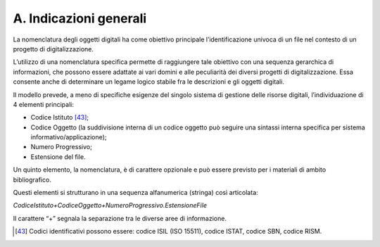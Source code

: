 .. _a.-indicazioni-generali-1:

A. Indicazioni generali
=======================

La nomenclatura degli oggetti digitali ha come obiettivo principale
l’identificazione univoca di un file nel contesto di un progetto di
digitalizzazione.

L’utilizzo di una nomenclatura specifica permette di raggiungere tale
obiettivo con una sequenza gerarchica di informazioni, che possono
essere adattate ai vari domini e alle peculiarità dei diversi progetti
di digitalizzazione. Essa consente anche di determinare un legame logico
stabile fra le descrizioni e gli oggetti digitali.

Il modello prevede, a meno di specifiche esigenze del singolo sistema di
gestione delle risorse digitali, l’individuazione di 4 elementi
principali:

-  Codice Istituto [43]_;

-  Codice Oggetto (la suddivisione interna di un codice oggetto può
   seguire una sintassi interna specifica per sistema
   informativo/applicazione);

-  Numero Progressivo;

-  Estensione del file.

Un quinto elemento, la nomenclatura, è di carattere opzionale e può
essere previsto per i materiali di ambito bibliografico.

Questi elementi si strutturano in una sequenza alfanumerica (stringa)
così articolata:

*CodiceIstituto+CodiceOggetto+NumeroProgressivo.EstensioneFile*

Il carattere “+” segnala la separazione tra le diverse aree di
informazione.

.. [43] Codici identificativi possono essere: codice ISIL (ISO 15511), codice
   ISTAT, codice SBN, codice RISM.
